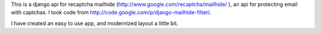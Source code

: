 
This is a django api for recaptcha mailhide
(http://www.google.com/recaptcha/mailhide/ ), an api for protecting email with
captchas. I took code from http://code.google.com/p/django-mailhide-filter/.

I have created an easy to use app, and modernized layout a little bit. 